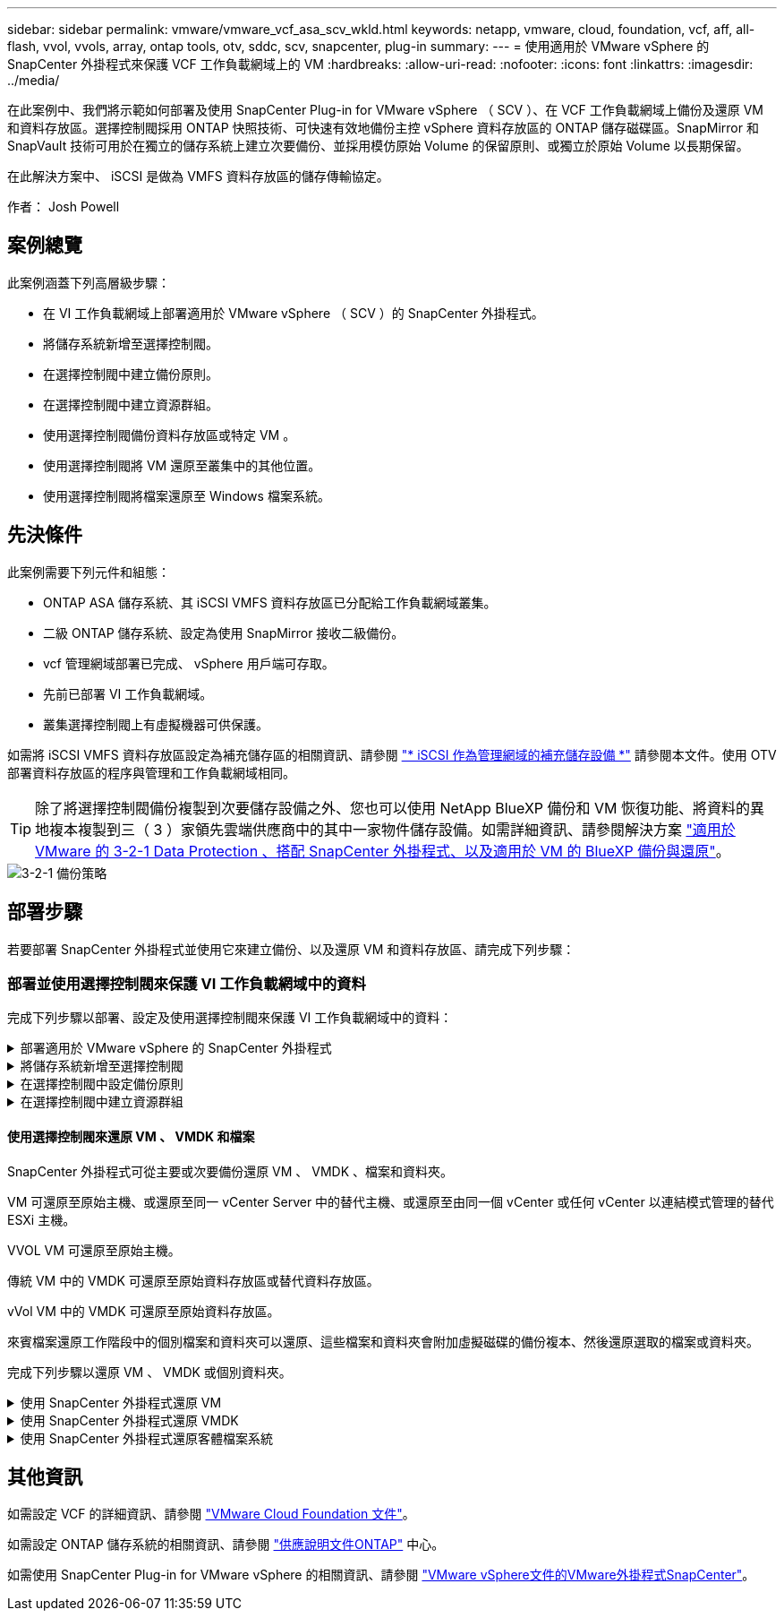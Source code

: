 ---
sidebar: sidebar 
permalink: vmware/vmware_vcf_asa_scv_wkld.html 
keywords: netapp, vmware, cloud, foundation, vcf, aff, all-flash, vvol, vvols, array, ontap tools, otv, sddc, scv, snapcenter, plug-in 
summary:  
---
= 使用適用於 VMware vSphere 的 SnapCenter 外掛程式來保護 VCF 工作負載網域上的 VM
:hardbreaks:
:allow-uri-read: 
:nofooter: 
:icons: font
:linkattrs: 
:imagesdir: ../media/


[role="lead"]
在此案例中、我們將示範如何部署及使用 SnapCenter Plug-in for VMware vSphere （ SCV ）、在 VCF 工作負載網域上備份及還原 VM 和資料存放區。選擇控制閥採用 ONTAP 快照技術、可快速有效地備份主控 vSphere 資料存放區的 ONTAP 儲存磁碟區。SnapMirror 和 SnapVault 技術可用於在獨立的儲存系統上建立次要備份、並採用模仿原始 Volume 的保留原則、或獨立於原始 Volume 以長期保留。

在此解決方案中、 iSCSI 是做為 VMFS 資料存放區的儲存傳輸協定。

作者： Josh Powell



== 案例總覽

此案例涵蓋下列高層級步驟：

* 在 VI 工作負載網域上部署適用於 VMware vSphere （ SCV ）的 SnapCenter 外掛程式。
* 將儲存系統新增至選擇控制閥。
* 在選擇控制閥中建立備份原則。
* 在選擇控制閥中建立資源群組。
* 使用選擇控制閥備份資料存放區或特定 VM 。
* 使用選擇控制閥將 VM 還原至叢集中的其他位置。
* 使用選擇控制閥將檔案還原至 Windows 檔案系統。




== 先決條件

此案例需要下列元件和組態：

* ONTAP ASA 儲存系統、其 iSCSI VMFS 資料存放區已分配給工作負載網域叢集。
* 二級 ONTAP 儲存系統、設定為使用 SnapMirror 接收二級備份。
* vcf 管理網域部署已完成、 vSphere 用戶端可存取。
* 先前已部署 VI 工作負載網域。
* 叢集選擇控制閥上有虛擬機器可供保護。


如需將 iSCSI VMFS 資料存放區設定為補充儲存區的相關資訊、請參閱 link:vmware_vcf_asa_supp_mgmt_iscsi.html["* iSCSI 作為管理網域的補充儲存設備 *"] 請參閱本文件。使用 OTV 部署資料存放區的程序與管理和工作負載網域相同。


TIP: 除了將選擇控制閥備份複製到次要儲存設備之外、您也可以使用 NetApp BlueXP 備份和 VM 恢復功能、將資料的異地複本複製到三（ 3 ）家領先雲端供應商中的其中一家物件儲存設備。如需詳細資訊、請參閱解決方案 link:../ehc/bxp-scv-hybrid-solution.html["適用於 VMware 的 3-2-1 Data Protection 、搭配 SnapCenter 外掛程式、以及適用於 VM 的 BlueXP 備份與還原"]。

image::vmware-vcf-asa-image108.png[3-2-1 備份策略]



== 部署步驟

若要部署 SnapCenter 外掛程式並使用它來建立備份、以及還原 VM 和資料存放區、請完成下列步驟：



=== 部署並使用選擇控制閥來保護 VI 工作負載網域中的資料

完成下列步驟以部署、設定及使用選擇控制閥來保護 VI 工作負載網域中的資料：

.部署適用於 VMware vSphere 的 SnapCenter 外掛程式
[%collapsible]
====
SnapCenter 外掛程式裝載於 VCF 管理網域、但已登錄至 vCenter 的 VI 工作負載網域。每個 vCenter 執行個體都需要一個選擇控制閥執行個體、請記住、工作負載網域可以包含由單一 vCenter 執行個體管理的多個叢集。

從 vCenter 用戶端完成下列步驟、將選擇控制閥部署至 VI 工作負載網域：

. 從 NetApp 支援網站 下載區下載 OVA 檔案、以供選擇控制閥部署 link:https://mysupport.netapp.com/site/products/all/details/scv/downloads-tab["* 此處 *"]。
. 從管理網域 vCenter Client 中、選取「 * 部署 OVF 範本 ... * 」。
+
image::vmware-vcf-asa-image46.png[部署 OVF 範本 ...]

+
｛ nbsp ｝

. 在 * 部署 OVF Template* 精靈中、按一下 * 本機檔案 * 選項按鈕、然後選取以上傳先前下載的 OVF 範本。按一下 * 下一步 * 繼續。
+
image::vmware-vcf-asa-image47.png[選取 OVF 範本]

+
｛ nbsp ｝

. 在「 * 選取名稱和資料夾 * 」頁面上、提供選擇控制閥資料代理 VM 的名稱、以及管理網域上的資料夾。按一下 * 下一步 * 繼續。
. 在 * 選取運算資源 * 頁面上、選取叢集中的管理網域叢集或特定 ESXi 主機、以便將 VM 安裝到其中。
. 檢閱 * 審查詳細資料 * 頁面上有關 OVF 範本的資訊、並同意 * 授權合約 * 頁面上的授權條款。
. 在「 * 選取儲存設備 * 」頁面上、選擇要安裝 VM 的資料存放區、然後選取 * 虛擬磁碟格式 * 和 * VM 儲存原則 * 。在本解決方案中、 VM 將安裝在 ONTAP 儲存系統上的 iSCSI VMFS 資料存放區上、如同先前在本文件的另一節中所部署。按一下 * 下一步 * 繼續。
+
image::vmware-vcf-asa-image48.png[選取 OVF 範本]

+
｛ nbsp ｝

. 在「 * 選取網路 * 」頁面上、選取能夠與工作負載網域 vCenter 應用裝置以及主要和次要 ONTAP 儲存系統進行通訊的管理網路。
+
image::vmware-vcf-asa-image49.png[選取管理網路]

+
｛ nbsp ｝

. 在 * 自訂範本 * 頁面上、填寫部署所需的所有資訊：
+
** 工作負載網域 vCenter 應用裝置的 FQDN 或 IP 、以及認證。
** 選擇控制閥管理帳戶的認證。
** 選擇控制閥維護帳戶的認證。
** IPv4 網路內容詳細資料（也可使用 IPv6 ）。
** 日期與時間設定。
+
按一下 * 下一步 * 繼續。

+
image::vmware-vcf-asa-image50.png[選取管理網路]

+
image::vmware-vcf-asa-image51.png[選取管理網路]

+
image::vmware-vcf-asa-image52.png[選取管理網路]

+
｛ nbsp ｝



. 最後、在 * 準備完成頁面 * 上、檢閱所有設定、然後按一下「完成」以開始部署。


====
.將儲存系統新增至選擇控制閥
[%collapsible]
====
安裝 SnapCenter 外掛程式後、請完成下列步驟、將儲存系統新增至選擇控制閥：

. 您可以從 vSphere Client 的主功能表存取選擇控制閥。
+
image::vmware-vcf-asa-image53.png[開啟 SnapCenter 外掛程式]

+
｛ nbsp ｝

. 在選擇控制閥 UI 介面頂端、選取與要保護的 vSphere 叢集相符的正確選擇控制閥執行個體。
+
image::vmware-vcf-asa-image54.png[選取正確的執行個體]

+
｛ nbsp ｝

. 瀏覽左側功能表中的 * 儲存系統 * 、然後按一下 * 新增 * 開始使用。
+
image::vmware-vcf-asa-image55.png[新增儲存系統]

+
｛ nbsp ｝

. 在 * 新增儲存系統 * 表單上、填寫要新增的 ONTAP 儲存系統的 IP 位址和認證、然後按一下 * 新增 * 以完成此動作。
+
image::vmware-vcf-asa-image56.png[提供儲存系統認證]

+
｛ nbsp ｝

. 對要管理的任何其他儲存系統（包括任何要用作次要備份目標的系統）重複此程序。


====
.在選擇控制閥中設定備份原則
[%collapsible]
====
如需建立選擇控制閥備份原則的詳細資訊、請參閱 link:https://docs.netapp.com/us-en/sc-plugin-vmware-vsphere/scpivs44_create_backup_policies_for_vms_and_datastores.html["為VM和資料存放區建立備份原則"]。

完成下列步驟以建立新的備份原則：

. 從左側菜單中選擇 *Policis* ，然後單擊 *Create* 開始。
+
image::vmware-vcf-asa-image57.png[建立新原則]

+
｛ nbsp ｝

. 在 * 新備份原則 * 表單上、提供原則的 * 名稱 * 和 * 說明 * 、備份的 * 頻率 * 、以及指定備份保留時間的 * 保留 * 期間。
+
* 鎖定期間 * 可讓 ONTAP SnapLock 功能建立防竄改快照、並允許設定鎖定期間。

+
對於 * 複製 * 選擇此選項可更新 ONTAP 儲存磁碟區的基礎 SnapMirror 或 SnapVault 關係。

+

TIP: SnapMirror 和 SnapVault 複寫類似、因為它們都使用 ONTAP SnapMirror 技術、以非同步方式將儲存磁碟區複寫到次要儲存系統、以提高保護和安全性。對於 SnapMirror 關係、在選擇控制閥備份原則中指定的保留排程將控制主要和次要 Volume 的保留。透過 SnapVault 關係、可在次要儲存系統上建立獨立的保留排程、以供長期或不同的保留排程使用。在這種情況下、快照標籤會在選擇控制閥備份原則和與次要磁碟區相關的原則中指定、以識別要套用其自訂保留排程的磁碟區。

+
選擇任何其他進階選項、然後按一下 * 新增 * 以建立原則。

+
image::vmware-vcf-asa-image58.png[填寫原則詳細資料]



====
.在選擇控制閥中建立資源群組
[%collapsible]
====
如需建立選擇控制閥資源群組的詳細資訊、請參閱 link:https://docs.netapp.com/us-en/sc-plugin-vmware-vsphere/scpivs44_create_resource_groups_for_vms_and_datastores.html["建立資源群組"]。

完成下列步驟以建立新的資源群組：

. 從左側功能表中選取 * 資源群組 * 、然後按一下 * 建立 * 開始。
+
image::vmware-vcf-asa-image59.png[建立新的資源群組]

+
｛ nbsp ｝

. 在 * 一般資訊與通知 * 頁面上、提供資源群組的名稱、通知設定、以及快照命名的任何其他選項。
. 在「 * 資源 * 」頁面上、選取要在資源群組中保護的資料存放區和 VM 。按一下 * 下一步 * 繼續。
+

TIP: 即使只選取特定 VM 、整個資料存放區也會一律備份。這是因為 ONTAP 會擷取主控資料存放區的磁碟區快照。不過請注意、只選取特定的 VM 進行備份、就會限制只還原到那些 VM 的能力。

+
image::vmware-vcf-asa-image60.png[選取要備份的資源]

+
｛ nbsp ｝

. 在「 * 擴充磁碟 * 」頁面上、選取選項、以瞭解如何使用跨多個資料存放區的 VMDK 來處理 VM 。按一下 * 下一步 * 繼續。
+
image::vmware-vcf-asa-image61.png[選取跨距資料存放區選項]

+
｛ nbsp ｝

. 在「 * 原則 * 」頁面上、選取先前建立的原則或將用於此資源群組的多個原則。  按一下 * 下一步 * 繼續。
+
image::vmware-vcf-asa-image62.png[選取原則]

+
｛ nbsp ｝

. 在 * 排程 * 頁面上、設定一天中的週期和時間、以確定備份的執行時間。按一下 * 下一步 * 繼續。
+
image::vmware-vcf-asa-image63.png[選取排程]

+
｛ nbsp ｝

. 最後檢閱 * 摘要 * 、然後按一下 * 完成 * 以建立資源群組。
+
image::vmware-vcf-asa-image64.png[檢閱摘要並建立資源群組]

+
｛ nbsp ｝

. 建立資源群組後、按一下「 * 立即執行 * 」按鈕以執行第一個備份。
+
image::vmware-vcf-asa-image65.png[檢閱摘要並建立資源群組]

+
｛ nbsp ｝

. 瀏覽至 * 儀表板 * 、並在 * 最近工作活動 * 下按一下 * 工作 ID * 旁的數字、以開啟工作監控器並檢視執行中工作的進度。
+
image::vmware-vcf-asa-image66.png[檢視備份工作進度]



====


==== 使用選擇控制閥來還原 VM 、 VMDK 和檔案

SnapCenter 外掛程式可從主要或次要備份還原 VM 、 VMDK 、檔案和資料夾。

VM 可還原至原始主機、或還原至同一 vCenter Server 中的替代主機、或還原至由同一個 vCenter 或任何 vCenter 以連結模式管理的替代 ESXi 主機。

VVOL VM 可還原至原始主機。

傳統 VM 中的 VMDK 可還原至原始資料存放區或替代資料存放區。

vVol VM 中的 VMDK 可還原至原始資料存放區。

來賓檔案還原工作階段中的個別檔案和資料夾可以還原、這些檔案和資料夾會附加虛擬磁碟的備份複本、然後還原選取的檔案或資料夾。

完成下列步驟以還原 VM 、 VMDK 或個別資料夾。

.使用 SnapCenter 外掛程式還原 VM
[%collapsible]
====
完成下列步驟、以使用選擇控制閥還原虛擬機器：

. 瀏覽至要在 vSphere 用戶端中還原的 VM 、按一下滑鼠右鍵、然後瀏覽至 * SnapCenter Plug-in for VMware vSphere * 。  從子功能表中選取 * 還原 * 。
+
image::vmware-vcf-asa-image67.png[選取以還原 VM]

+

TIP: 另一種方法是瀏覽至清查中的資料存放區、然後在 * 組態 * 索引標籤下、前往 * SnapCenter Plug-in for VMware vSphere > Backups* 。從所選的備份中、選取要還原的 VM 。

+
image::vmware-vcf-asa-image68.png[從資料存放區導覽備份]

+
｛ nbsp ｝

. 在 * 還原 * 精靈中、選取要使用的備份。按一下 * 下一步 * 繼續。
+
image::vmware-vcf-asa-image69.png[選取要使用的備份]

+
｛ nbsp ｝

. 在「 * 選取範圍 * 」頁面上、填寫所有必填欄位：
+
** * 還原範圍 * - 選取以還原整個虛擬機器。
** * 重新啟動 VM* ：選擇是否在還原後啟動 VM 。
** * 還原位置 * ：選擇還原至原始位置或其他位置。選擇替代位置時、請從每個欄位中選取選項：
+
*** * 目的地 vCenter Server * ：本機 vCenter 或以連結模式替代 vCenter
*** * 目的地 ESXi 主機 *
*** *網路*
*** * 還原後的 VM 名稱 *
*** * 選擇資料存放區： *
+
image::vmware-vcf-asa-image70.png[選取還原範圍選項]

+
｛ nbsp ｝

+
按一下 * 下一步 * 繼續。





. 在 * 選取位置 * 頁面上、選擇從主要或次要 ONTAP 儲存系統還原 VM 。按一下 * 下一步 * 繼續。
+
image::vmware-vcf-asa-image71.png[選擇儲存位置]

+
｛ nbsp ｝

. 最後、請檢閱 * 摘要 * 、然後按一下 * 完成 * 以開始還原工作。
+
image::vmware-vcf-asa-image72.png[按一下「完成」以開始還原工作]

+
｛ nbsp ｝

. 還原工作進度可從 vSphere Client 的「最近工作」窗格和選擇控制閥的工作監控器進行監控。
+
image::vmware-vcf-asa-image73.png[監控還原工作]



====
.使用 SnapCenter 外掛程式還原 VMDK
[%collapsible]
====
ONTAP 工具可將 VMDK 完整還原至原始位置、或將 VMDK 作為新磁碟附加至主機系統。在此案例中、 VMDK 會附加至 Windows 主機、以存取檔案系統。

若要從備份附加 VMDK 、請完成下列步驟：

. 在 vSphere Client 導覽至虛擬機器、然後從 * 動作 * 功能表中、選取 * SnapCenter Plug-in for VMware vSphere > Attach Virtual Disk （ s ） * 。
+
image::vmware-vcf-asa-image80.png[選取附加虛擬磁碟]

+
｛ nbsp ｝

. 在 * 附加虛擬磁碟 * 精靈中、選取要使用的備份執行個體和要附加的特定 VMDK 。
+
image::vmware-vcf-asa-image81.png[選取附加虛擬磁碟設定]

+

TIP: 篩選選項可用於尋找備份、以及顯示主要與次要儲存系統的備份。

+
image::vmware-vcf-asa-image82.png[附加虛擬磁碟篩選器]

+
｛ nbsp ｝

. 選取所有選項後、按一下 * 附加 * 按鈕以開始還原程序、並將 VMDK 附加到主機。
. 完成附加程序後、即可從主機系統的作業系統存取磁碟。在這種情況下、選擇控制閥將磁碟及其 NTFS 檔案系統附加至 Windows SQL Server 的 E ：磁碟機、檔案系統上的 SQL 資料庫檔案則可透過檔案總管存取。
+
image::vmware-vcf-asa-image83.png[存取 Windows 檔案系統]



====
.使用 SnapCenter 外掛程式還原客體檔案系統
[%collapsible]
====
ONTAP 工具可在 Windows 伺服器作業系統上、從 VMDK 還原來賓檔案系統。這是從 SnapCenter 外掛程式介面集中預先建立的。

如需詳細資訊、請參閱 link:https://docs.netapp.com/us-en/sc-plugin-vmware-vsphere/scpivs44_restore_guest_files_and_folders_overview.html["還原來賓檔案和資料夾"] 在選擇控制閥文件位置。

若要為 Windows 系統執行來賓檔案系統還原、請完成下列步驟：

. 第一步是建立「以身分執行」認證、以提供對 Windows 主機系統的存取。在 vSphere Client 中瀏覽至 CSV 外掛介面、然後按一下主功能表中的 * 來賓檔案還原 * 。
+
image::vmware-vcf-asa-image84.png[開啟來賓檔案還原]

+
｛ nbsp ｝

. 在 * 以認證身分執行 * 下、按一下 * + * 圖示以開啟 * 以認證身分執行 * 視窗。
. 填寫認證記錄的名稱、 Windows 系統的管理員使用者名稱和密碼、然後按一下 * 選取 VM* 按鈕、以選取要用於還原的選用 Proxy VM 。 影像：： vmware-vcf-as-image85.png[ 以認證身分執行 ]
+
｛ nbsp ｝

. 在 Proxy VM 頁面上、提供虛擬機器的名稱、並依 ESXi 主機或名稱進行搜尋、以找出該虛擬機器。選取後、按一下 * 儲存 * 。
+
image::vmware-vcf-asa-image86.png[在 Proxy VM 頁面上找到 VM]

+
｛ nbsp ｝

. 在「 * 以認證身分執行 * 」視窗中再次按一下「 * 儲存 * 」以完成記錄的儲存。
. 接著、瀏覽至庫存中的 VM 。從 * 動作 * 功能表、或在虛擬機器上按一下滑鼠右鍵、選取 * SnapCenter Plug-in for VMware vSphere > 來賓檔案還原 * 。
+
image::vmware-vcf-asa-image87.png[開啟來賓檔案還原精靈]

+
｛ nbsp ｝

. 在 * 來賓檔案還原 * 精靈的 * 還原範圍 * 頁面上、選取要還原的備份、特定的 VMDK 、以及還原 VMDK 的位置（主要或次要）。按一下 * 下一步 * 繼續。
+
image::vmware-vcf-asa-image88.png[客體檔案還原範圍]

+
｛ nbsp ｝

. 在 * 來賓詳細資料 * 頁面上、選取以使用 * 來賓 VM* 或 * 使用 GUEST 檔案還原 Proxy VM* 進行還原。此外、如有需要、請在此填寫電子郵件通知設定。按一下 * 下一步 * 繼續。
+
image::vmware-vcf-asa-image89.png[客體檔案詳細資料]

+
｛ nbsp ｝

. 最後、請檢閱 * 摘要 * 頁面、然後按一下 * 完成 * 以開始來賓檔案系統還原工作階段。
. 返回 SnapCenter 外掛程式介面、再次瀏覽至 * 來賓檔案還原 * 、並在 * 來賓工作階段監視 * 下檢視執行中的工作階段。按一下 * 瀏覽檔案 * 下的圖示以繼續。
+
image::vmware-vcf-asa-image90.png[來賓工作階段監視器]

+
｛ nbsp ｝

. 在 * 來賓檔案瀏覽 * 精靈中、選取要還原的資料夾或檔案、以及要還原的檔案系統位置。最後、按一下 * 還原 * 以開始 * 還原 * 程序。
+
image::vmware-vcf-asa-image91.png[來賓檔案瀏覽 1.]

+
image::vmware-vcf-asa-image92.png[來賓檔案瀏覽 2.]

+
｛ nbsp ｝

. 還原工作可從 vSphere Client 工作窗格進行監控。


====


== 其他資訊

如需設定 VCF 的詳細資訊、請參閱 https://docs.vmware.com/en/VMware-Cloud-Foundation/index.html["VMware Cloud Foundation 文件"]。

如需設定 ONTAP 儲存系統的相關資訊、請參閱 https://docs.netapp.com/us-en/ontap["供應說明文件ONTAP"] 中心。

如需使用 SnapCenter Plug-in for VMware vSphere 的相關資訊、請參閱 https://docs.netapp.com/us-en/sc-plugin-vmware-vsphere/["VMware vSphere文件的VMware外掛程式SnapCenter"]。
